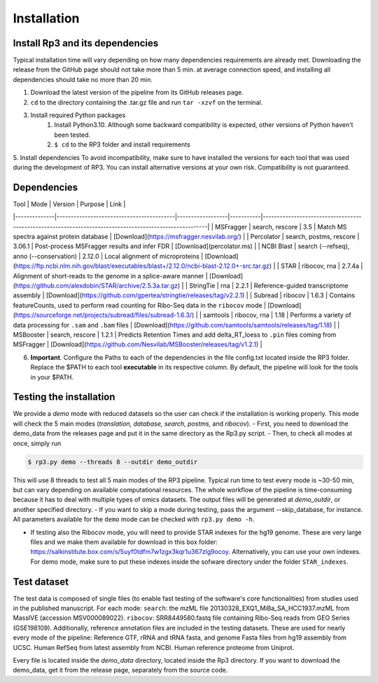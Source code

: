 Installation
=====

.. _installation:

Install Rp3 and its dependencies
----------------

Typical installation time will vary depending on how many dependencies requirements are already met. Downloading the release from the GitHub page should not take more than 5 min. at average connection speed, and installing all dependencies should take no more than 20 min.

1. Download the latest version of the pipeline from its GitHub releases page.
2. ``cd`` to the directory containing the .tar.gz file and run ``tar -xzvf`` on the terminal.
3. Install required Python packages
  	1. Install Python3.10. Although some backward compatibility is expected, other versions of Python haven't been tested.
	2. ``$ cd`` to the RP3 folder and install requirements

.. code-block:: console
   $ pip install -r requirements.txt

5. Install dependencies
To avoid incompatibility, make sure to have installed the versions for each tool that was used during the development of RP3. You can install alternative versions at your own risk. Compatibility is not guaranteed.

Dependencies
----------------

| Tool          | Mode                                     | Version          | Purpose   | Link                                                                                                   |
|--------------|------------------------------------------|------------------|-----------|--------------------------------------------------------------------------------------------------------|
| MSFragger    | search, rescore                          | 3.5              | Match MS spectra against protein database   | [Download](https://msfragger.nesvilab.org/)                                                            |
| Percolator    | search, postms, rescore                  | 3.06.1           | Post-process MSFragger results and infer FDR | [Download](percolator.ms)                                                                              |
| NCBI Blast	| search (--refseq), anno (--conservation) | 2.12.0	      | Local alignment of microproteins | [Download](https://ftp.ncbi.nlm.nih.gov/blast/executables/blast+/2.12.0/ncbi-blast-2.12.0+-src.tar.gz) |
| STAR			| 	        ribocov, rna                    | 2.7.4a	      | Alignment of short-reads to the genome in a splice-aware manner | [Download](https://github.com/alexdobin/STAR/archive/2.5.3a.tar.gz)                                    |
| StringTie		| 	             rna                        | 2.2.1 	      | Reference-guided transcriptome assembly | [Download](https://github.com/gpertea/stringtie/releases/tag/v2.2.1)                                   |
| Subread		| 	                  ribocov               | 1.6.3	      | Contains featureCounts, used to perform read counting for Ribo-Seq data in the ``ribocov`` mode | [Download](https://sourceforge.net/projects/subread/files/subread-1.6.3/)                              |
| samtools		| 	                    ribocov, rna        | 1.18	      | Performs a variety of data processing for ``.sam`` and ``.bam`` files | [Download](https://github.com/samtools/samtools/releases/tag/1.18)                                     |
| MSBooster		| 	                  search, rescore       | 1.2.1	      | Predicts Retention Times and add delta_RT_loess to ``.pin`` files coming from MSFragger | [Download](https://github.com/Nesvilab/MSBooster/releases/tag/v1.2.1)                                  |


6.  **Important**. Configure the Paths to each of the dependencies in the file config.txt located inside the RP3 folder. Replace the $PATH to each tool **executable** in its respective column. By default, the pipeline will look for the tools in your $PATH.

Testing the installation
----------------

We provide a *demo* mode with reduced datasets so the user can check if the installation is working properly. This mode will check the 5 main modes (*translation, database, search, postms,* and *ribocov*).
- First, you need to download the demo_data from the releases page and put it in the same directory as the Rp3.py script.
- Then, to check all modes at once, simply run

.. code-block:: console

   $ rp3.py demo --threads 8 --outdir demo_outdir

This will use 8 threads to test all 5 main modes of the RP3 pipeline. Typical run time to test every mode is ~30-50 min, but can vary depending on available computational resources. The whole workflow of the pipeline is time-consuming because it has to deal with multiple types of omics datasets.
The output files will be generated at `demo_outdir`, or another specified directory.
- If you want to skip a mode during testing, pass the argument --skip_database, for instance. All parameters available for the ``demo`` mode can be checked with ``rp3.py demo -h``.

- If testing also the Ribocov mode, you will need to provide STAR indexes for the hg19 genome. These are very large files and we make them available for download in this box folder: https://salkinstitute.box.com/s/5uyf0tdfm7w1zgx3kqr1u367zlg9ocoy. Alternatively, you can use your own indexes. For demo mode, make sure to put these indexes inside the sofware directory under the folder ``STAR_indexes``.
Test dataset
----------------

The test data is composed of single files (to enable fast testing of the software's core functionalities) from studies used in the published manuscript. For each mode:
``search``: the mzML file 20130328_EXQ1_MiBa_SA_HCC1937.mzML from MassIVE (accession MSV000089022).
``ribocov``: SRR8449580.fastq file containing Ribo-Seq reads from GEO Series (GSE198109).
Additionally, reference annotation files are included in the testing datasets. These are used for nearly every mode of the pipeline:
Reference GTF, rRNA and tRNA fasta, and genome Fasta files from hg19 assembly from UCSC. Human RefSeq from latest assembly from NCBI. Human reference proteome from Uniprot.

Every file is located inside the `demo_data` directory, located inside the Rp3 directory. If you want to download the demo_data, get it from the release page, separately from the source code.

